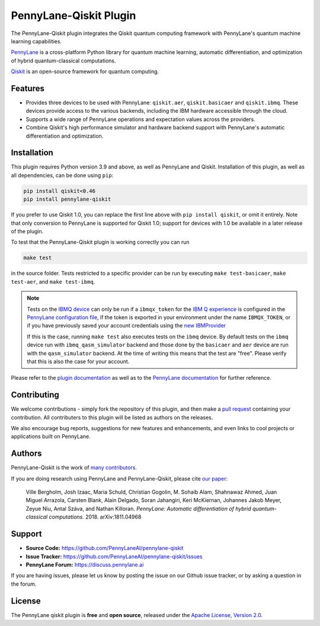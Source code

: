 PennyLane-Qiskit Plugin
#######################

.. image:: https://img.shields.io/github/actions/workflow/status/PennyLaneAI/pennylane-qiskit/tests.yml?branch=master&logo=github&style=flat-square
    :alt: GitHub Workflow Status (branch)
    :target: https://github.com/PennyLaneAI/pennylane-qiskit/actions?query=workflow%3ATests

.. image:: https://img.shields.io/codecov/c/github/PennyLaneAI/pennylane-qiskit/master.svg?logo=codecov&style=flat-square
    :alt: Codecov coverage
    :target: https://codecov.io/gh/PennyLaneAI/pennylane-qiskit

.. image:: https://img.shields.io/codefactor/grade/github/PennyLaneAI/pennylane-qiskit/master?logo=codefactor&style=flat-square
    :alt: CodeFactor Grade
    :target: https://www.codefactor.io/repository/github/pennylaneai/pennylane-qiskit

.. image:: https://readthedocs.com/projects/xanaduai-pennylane-qiskit/badge/?version=latest&style=flat-square
    :alt: Read the Docs
    :target: https://docs.pennylane.ai/projects/qiskit

.. image:: https://img.shields.io/pypi/v/PennyLane-qiskit.svg?style=flat-square
    :alt: PyPI
    :target: https://pypi.org/project/PennyLane-qiskit

.. image:: https://img.shields.io/pypi/pyversions/PennyLane-qiskit.svg?style=flat-square
    :alt: PyPI - Python Version
    :target: https://pypi.org/project/PennyLane-qiskit

.. header-start-inclusion-marker-do-not-remove

The PennyLane-Qiskit plugin integrates the Qiskit quantum computing framework with PennyLane's
quantum machine learning capabilities.

`PennyLane <https://pennylane.readthedocs.io>`_ is a cross-platform Python library for quantum machine
learning, automatic differentiation, and optimization of hybrid quantum-classical computations.

`Qiskit <https://qiskit.org/documentation/>`_ is an open-source framework for quantum computing.

.. header-end-inclusion-marker-do-not-remove

Features
========

* Provides three devices to be used with PennyLane: ``qiskit.aer``, ``qiskit.basicaer`` and ``qiskit.ibmq``.
  These devices provide access to the various backends, including the IBM hardware accessible through the cloud.

* Supports a wide range of PennyLane operations and expectation values across the providers.

* Combine Qiskit's high performance simulator and hardware backend support with PennyLane's automatic
  differentiation and optimization.

.. installation-start-inclusion-marker-do-not-remove

Installation
============

This plugin requires Python version 3.9 and above, as well as PennyLane and Qiskit.
Installation of this plugin, as well as all dependencies, can be done using ``pip``:

.. code-block:: bash

    pip install qiskit<0.46
    pip install pennylane-qiskit

If you prefer to use Qiskit 1.0, you can replace the first line above with ``pip install qiskit``,
or omit it entirely. Note that only conversion to PennyLane is supported for Qiskit 1.0; support
for devices with 1.0 be available in a later release of the plugin. 

To test that the PennyLane-Qiskit plugin is working correctly you can run

.. code-block:: bash

    make test

in the source folder. Tests restricted to a specific provider can be run by executing
``make test-basicaer``, ``make test-aer``, and ``make test-ibmq``.

.. note::

    Tests on the `IBMQ device <https://pennylaneqiskit.readthedocs.io/en/latest/devices/ibmq.html>`_ can
    only be run if a ``ibmqx_token`` for the
    `IBM Q experience <https://quantum-computing.ibm.com/>`_ is
    configured in the `PennyLane configuration file
    <https://pennylane.readthedocs.io/en/latest/introduction/configuration.html>`_, if the token is
    exported in your environment under the name ``IBMQX_TOKEN``, or if you have previously saved your
    account credentials using the
    `new IBMProvider <https://qiskit.org/ecosystem/ibm-provider/stubs/qiskit_ibm_provider.IBMProvider.html>`_

    If this is the case, running ``make test`` also executes tests on the ``ibmq`` device.
    By default tests on the ``ibmq`` device run with ``ibmq_qasm_simulator`` backend
    and those done by the ``basicaer`` and ``aer`` device are run with the ``qasm_simulator``
    backend. At the time of writing this means that the test are "free".
    Please verify that this is also the case for your account.

.. installation-end-inclusion-marker-do-not-remove

Please refer to the `plugin documentation <https://pennylaneqiskit.readthedocs.io/>`_ as
well as to the `PennyLane documentation <https://pennylane.readthedocs.io/>`_ for further reference.

Contributing
============

We welcome contributions - simply fork the repository of this plugin, and then make a
`pull request <https://help.github.com/articles/about-pull-requests/>`_ containing your contribution.
All contributers to this plugin will be listed as authors on the releases.

We also encourage bug reports, suggestions for new features and enhancements, and even links to cool projects
or applications built on PennyLane.

Authors
=======

PennyLane-Qiskit is the work of `many contributors <https://github.com/PennyLaneAI/pennylane-qiskit/graphs/contributors>`_.

If you are doing research using PennyLane and PennyLane-Qiskit, please cite `our paper <https://arxiv.org/abs/1811.04968>`_:

    Ville Bergholm, Josh Izaac, Maria Schuld, Christian Gogolin, M. Sohaib Alam, Shahnawaz Ahmed,
    Juan Miguel Arrazola, Carsten Blank, Alain Delgado, Soran Jahangiri, Keri McKiernan, Johannes Jakob Meyer,
    Zeyue Niu, Antal Száva, and Nathan Killoran.
    *PennyLane: Automatic differentiation of hybrid quantum-classical computations.* 2018. arXiv:1811.04968

.. support-start-inclusion-marker-do-not-remove

Support
=======

- **Source Code:** https://github.com/PennyLaneAI/pennylane-qiskit
- **Issue Tracker:** https://github.com/PennyLaneAI/pennylane-qiskit/issues
- **PennyLane Forum:** https://discuss.pennylane.ai

If you are having issues, please let us know by posting the issue on our Github issue tracker, or
by asking a question in the forum.

.. support-end-inclusion-marker-do-not-remove
.. license-start-inclusion-marker-do-not-remove

License
=======

The PennyLane qiskit plugin is **free** and **open source**, released under
the `Apache License, Version 2.0 <https://www.apache.org/licenses/LICENSE-2.0>`_.

.. license-end-inclusion-marker-do-not-remove
